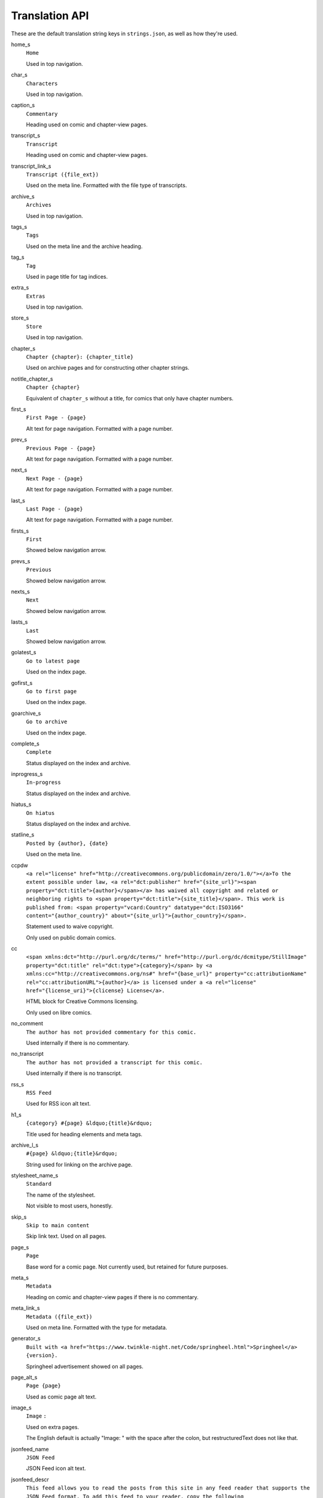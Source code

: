 Translation API
===============

These are the default translation string keys in ``strings.json``, as
well as how they're used.

home_s
  ``Home``

  Used in top navigation.

char_s
  ``Characters``

  Used in top navigation.

caption_s
  ``Commentary``

  Heading used on comic and chapter-view pages.

transcript_s
  ``Transcript``

  Heading used on comic and chapter-view pages.

transcript_link_s
  ``Transcript ({file_ext})``

  Used on the meta line. Formatted with the file type of transcripts.

archive_s
  ``Archives``

  Used in top navigation.

tags_s
  ``Tags``

  Used on the meta line and the archive heading.

tag_s
  ``Tag``

  Used in page title for tag indices.

extra_s
  ``Extras``

  Used in top navigation.

store_s
  ``Store``

  Used in top navigation.

chapter_s
  ``Chapter {chapter}: {chapter_title}``

  Used on archive pages and for constructing other chapter strings.

notitle_chapter_s
  ``Chapter {chapter}``

  Equivalent of ``chapter_s`` without a title, for comics that only have chapter numbers.

first_s
  ``First Page - {page}``

  Alt text for page navigation. Formatted with a page number.

prev_s
  ``Previous Page - {page}``

  Alt text for page navigation. Formatted with a page number.

next_s
  ``Next Page - {page}``

  Alt text for page navigation. Formatted with a page number.

last_s
  ``Last Page - {page}``

  Alt text for page navigation. Formatted with a page number.

firsts_s
  ``First``

  Showed below navigation arrow.

prevs_s
  ``Previous``

  Showed below navigation arrow.

nexts_s
  ``Next``

  Showed below navigation arrow.

lasts_s
  ``Last``

  Showed below navigation arrow.

golatest_s
  ``Go to latest page``

  Used on the index page.

gofirst_s
  ``Go to first page``

  Used on the index page.

goarchive_s
  ``Go to archive``

  Used on the index page.

complete_s
  ``Complete``

  Status displayed on the index and archive.

inprogress_s
  ``In-progress``

  Status displayed on the index and archive.

hiatus_s
  ``On hiatus``

  Status displayed on the index and archive.

statline_s
  ``Posted by {author}, {date}``

  Used on the meta line.

ccpdw
  ``<a rel="license" href="http://creativecommons.org/publicdomain/zero/1.0/"></a>To the extent possible under law, <a rel="dct:publisher" href="{site_url}"><span property="dct:title">{author}</span></a> has waived all copyright and related or neighboring rights to <span property="dct:title">{site_title}</span>. This work is published from: <span property="vcard:Country" datatype="dct:ISO3166" content="{author_country}" about="{site_url}">{author_country}</span>.``

  Statement used to waive copyright.

  Only used on public domain comics.

cc
  ``<span xmlns:dct="http://purl.org/dc/terms/" href="http://purl.org/dc/dcmitype/StillImage" property="dct:title" rel="dct:type">{category}</span> by <a xmlns:cc="http://creativecommons.org/ns#" href="{base_url}" property="cc:attributionName" rel="cc:attributionURL">{author}</a> is licensed under a <a rel="license" href="{license_uri}">{clicense} License</a>.``

  HTML block for Creative Commons licensing.

  Only used on libre comics.

no_comment
  ``The author has not provided commentary for this comic.``

  Used internally if there is no commentary.

no_transcript
  ``The author has not provided a transcript for this comic.``

  Used internally if there is no transcript.

rss_s
  ``RSS Feed``

  Used for RSS icon alt text.

h1_s
  ``{category} #{page} &ldquo;{title}&rdquo;``

  Title used for heading elements and meta tags.

archive_l_s
  ``#{page} &ldquo;{title}&rdquo;``

  String used for linking on the archive page.

stylesheet_name_s
  ``Standard``

  The name of the stylesheet.

  Not visible to most users, honestly.

skip_s
  ``Skip to main content``

  Skip link text. Used on all pages.

page_s
  ``Page``

  Base word for a comic page. Not currently used, but retained for future purposes.

meta_s
  ``Metadata``

  Heading on comic and chapter-view pages if there is no commentary.

meta_link_s
  ``Metadata ({file_ext})``

  Used on meta line. Formatted with the type for metadata.

generator_s
  ``Built with <a href="https://www.twinkle-night.net/Code/springheel.html">Springheel</a> {version}.``

  Springheel advertisement showed on all pages.

page_alt_s
  ``Page {page}``

  Used as comic page alt text.

image_s
  ``Image`` ``:`` 

  Used on extra pages.

  The English default is actually "Image: " with the space after the colon, but restructuredText does not like that.

jsonfeed_name
  ``JSON Feed``

  JSON Feed icon alt text.

jsonfeed_descr
  ``This feed allows you to read the posts from this site in any feed reader that supports the JSON Feed format. To add this feed to your reader, copy the following URL—{jsonfeedurl}—and add it your reader.``

  Description used in JSON Feeds.

toc_s
  ``Table of Contents``

  Used on archives.

category_chapter_s
  ``{category} {chapter_s}``

  The category and ``chapter_s`` combined. Used for the archive table of contents and headings on chapter-view pages.

alt_chapter_s
  ``<a href="{ch_outfn}">{category} {chapter_s}</a>, Page #{page} &ldquo;{title}&rdquo;``

  Used on the meta line if the chapter doesn't have a title.

alt_nochapter_s
  ``{category} Page #{page} &ldquo;{title}&rdquo;``

  Used on the meta line if the comic doesn't have chapters.

firstch_s
  ``First Chapter - {page}``

  Chapter navigation button alt text. Formatted with a chapter number.

prevch_s
  ``Previous Chapter - {page}``

  Chapter navigation button alt text. Formatted with a chapter number.

nextch_s
  ``Next Chapter - {page}``

  Chapter navigation button alt text. Formatted with a chapter number.

lastch_s
  ``Last Chapter - {page}``

  Chapter navigation button alt text. Formatted with a chapter number.

firstsch_s
  ``First``

  Showed below navigation arrow on chapter-view pages.

  Separate from the regular page version because "page" and "chapter" have different grammatical genders in some languages.

prevsch_s
  ``Previous``

  Showed below navigation arrow on chapter-view pages.

  Separate from the regular page version because "page" and "chapter" have different grammatical genders in some languages.

nextsch_s
  ``Next``

  Showed below navigation arrow on chapter-view pages.

  Separate from the regular page version because "page" and "chapter" have different grammatical genders in some languages.

lastsch_s
  ``Last``

  Showed below navigation arrow on chapter-view pages.

  Separate from the regular page version because "page" and "chapter" have different grammatical genders in some languages.

all_pages_s
  ``All Pages in Chapter {chapter}``

  Used on archives to mark the chapter-view page for a chapter.

range_separator
  ``–``

  Separator used for year ranges in copyright statements + multi-page numbers.

permalink_s
  ``Permalink``

  Used on the meta line.

statline_separator
  ``&mdash;``

  Separator element used on the meta line.

strf_format
  ``%Y{y}%m{m}%d{d}``

  Formatting string passed to strftime. Used on comic and chapter-view pages and in archives.

date_format
  [``"-"``, ``"-"``, ``""``]

  List of strings used in conjunction with `strf_format`, corresponding to ``y``, ``m``, ``d``, respectively. Each element is interleaved with the date format, so you can put things after the month, day, and year numbers.

decimal_separator
  ``.``

  The mark used as a decimal separator in fractional pages.

about_s
  ``About``

  Used in top navigation.

source_s
  ``Source``

  Used on the meta line to indicate the original URL of a comic.

language_names

  A sub-dictionary mapping various ISO 639-1 language codes to their names in their respective language (e.g. de: Deutsch). Used for multi-language site links.

Language Coverage
-----------------

+-----------+--------------+----------------------------------------------------+
| Language  | Strings (#)  | Missing Translatable Strings                       |
+===========+==============+====================================================+
| en        | 66           |                                                    |
+-----------+--------------+----------------------------------------------------+
| ja        | 64           | ccpdw                                              |
+-----------+--------------+----------------------------------------------------+
| de        | 63           | ccpdw                                              |
+-----------+--------------+----------------------------------------------------+
| es        | 59           | ccpdw; jsonfeed_descr; toc_s; all_pages_s          |
+-----------+--------------+----------------------------------------------------+
| fr        | 57           | ccpdw; jsonfeed_descr; toc_s; all_pages_s; about_s |
+-----------+--------------+----------------------------------------------------+

Other languages' translations are not yet complete enough to appear in
this table.
